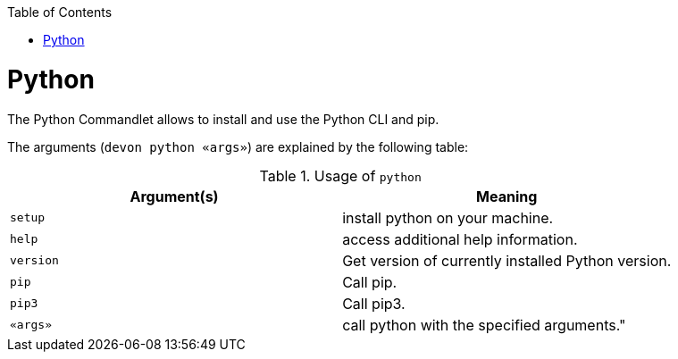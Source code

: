 :toc:
toc::[]

= Python

The Python Commandlet allows to install and use the Python CLI and pip.


The arguments (`devon python «args»`) are explained by the following table:

.Usage of `python`
[options="header"]
|=======================
|*Argument(s)*    |*Meaning*
|`setup`          |install python on your machine.
|`help`           |access additional help information.
|`version`        |Get version of currently installed Python version.
|`pip`            |Call pip.
|`pip3`           |Call pip3.
|`«args»`         |call python with the specified arguments."
|=======================